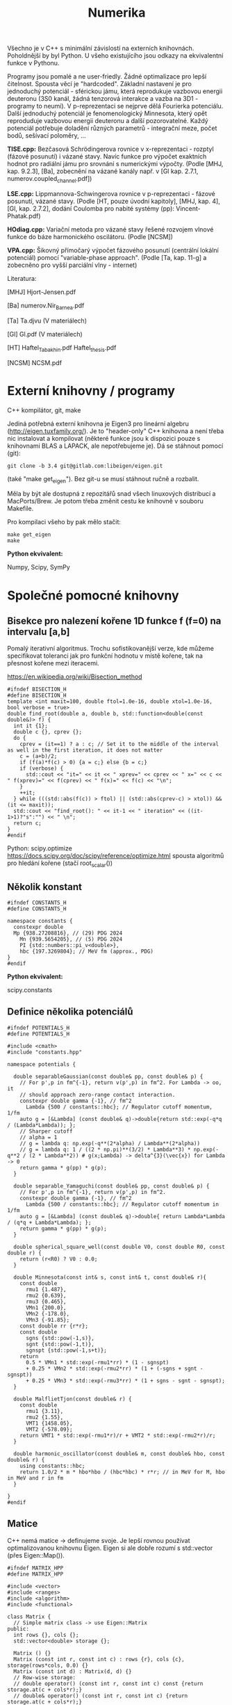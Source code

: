 #+TITLE: Numerika

Všechno je v C++ s minimální závislostí na externích knihovnách.
Poholdnější by byl Python. U všeho existujícího jsou odkazy na
ekvivalentní funkce v Pythonu.

Programy jsou pomalé a ne user-friedly. Žádné optimalizace pro lepší
čitelnost. Spousta věcí je "hardcoded". Základní nastavení je pro
jednoduchý potenciál - sférickou jámu, která reprodukuje vazbovou
energii deuteronu (3S0 kanál, žádná tenzorová interakce a vazba na
3D1 - programy to neumí). V p-reprezentaci se nejprve dělá Fourierka
potenciálu. Další jednoduchý potenciál je fenomenologický Minnesota,
který opět reproduduje vazbovou energii deuteronu a další
pozorovatelné. Každý potenciál potřebuje doladění různých parametrů -
integrační meze, počet bodů, sešívací poloměry, ...

*TISE.cpp:* Bezčasová Schrödingerova rovnice v x-reprezentaci -
rozptyl (fázové posunutí) i vázané stavy. Navíc funkce pro výpočet
exaktních hodnot pro radiální jámu pro srovnání s numerickými výpočty.
(Podle [MHJ, kap. 9.2.3], [Ba], zobecnění na vázané kanály např. v
[Gl kap. 2.7.1, numerov.coupled_channel.pdf])

*LSE.cpp:* Lippmannova-Schwingerova rovnice v p-reprezentaci - fázové
posunutí, vázané stavy. (Podle [HT, pouze úvodní kapitoly], [MHJ, kap.
4], [Gl, kap. 2.7.2], dodání Coulomba pro nabité systémy (pp):
Vincent-Phatak.pdf)

*HOdiag.cpp:* Variační metoda pro vázané stavy řešené rozvojem vlnové
funkce do báze harmonického oscilátoru. (Podle [NCSM])

*VPA.cpp:* Šikovný přímočarý výpočet fázového posunutí (centrální
lokální potenciál) pomocí "variable-phase approach". (Podle [Ta, kap.
11-g] a zobecněno pro vyšší parciální vlny - internet)


Literatura:

[MHJ] Hjort-Jensen.pdf

[Ba] numerov.Nir_Barnea.pdf

[Ta] Ta.djvu (V materiálech)

[Gl] Gl.pdf (V materiálech)

[HT] Haftel_Tabakhin.pdf Haftel_thesis.pdf

[NCSM] NCSM.pdf

* Externí knihovny / programy

C++ kompilátor, git, make

Jediná potřebná externí knihovna je Eigen3 pro lineární algebru
(http://eigen.tuxfamily.org/). Je to "header-only" C++ knihovna a není
třeba nic instalovat a kompilovat (některé funkce jsou k dispozici pouze
s knihovnami BLAS a LAPACK, ale nepotřebujeme je). Dá se stáhnout
pomocí (git):

#+begin_src shell
git clone -b 3.4 git@gitlab.com:libeigen/eigen.git
#+end_src

(také "make get_eigen"). Bez git-u se musí stáhnout ručně a rozbalit.

Měla by být ale dostupná z repozitářů snad všech linuxových distribucí a MacPorts/Brew. Je potom třeba změnit cestu ke knihovně v souboru Makefile.

Pro kompilaci všeho by pak mělo stačit:

#+begin_src shell
make get_eigen
make
#+end_src

*Python ekvivalent:*

Numpy, Scipy, SymPy


* Společné pomocné knihovny
** Bisekce pro nalezení kořene 1D funkce f (f=0) na intervalu [a,b]

Pomalý iterativní algoritmus. Trochu sofistikovanější verze, kde
můžeme specifikovat toleranci jak pro funkční hodnotu v místě kořene,
tak na přesnost kořene mezi iteracemi.

https://en.wikipedia.org/wiki/Bisection_method

#+begin_src C++ :tangle "Programy/bisection.hpp" :main no
#ifndef BISECTION_H
#define BISECTION_H
template <int maxit=100, double ftol=1.0e-16, double xtol=1.0e-16, bool verbose = true>
double find_root(double a, double b, std::function<double(const double&)> f) {
  int it {1};
  double c {}, cprev {};
  do {
    cprev = (it==1) ? a : c; // Set it to the middle of the interval as well in the first iteration, it does not matter
    c = (a+b)/2;
    if (f(a)*f(c) > 0) {a = c;} else {b = c;}
    if (verbose) {
      std::cout << "it=" << it << " xprev=" << cprev << " x=" << c << " f(xprev)=" << f(cprev) << " f(x)=" << f(c) << "\n";
    }
    ++it;
  } while (((std::abs(f(c)) > ftol) || (std::abs(cprev-c) > xtol)) && (it <= maxit));
  std::cout << "find_root(): " << it-1 << " iteration" << ((it-1>1)?"s":"") << " \n";
  return c;
}
#endif
#+end_src

Python:
scipy.optimize https://docs.scipy.org/doc/scipy/reference/optimize.html spousta algoritmů pro hledání kořene (stačí root_scalar())

** Několik konstant

#+begin_src C++ :tangle "Programy/constants.hpp" :main no
#ifndef CONSTANTS_H
#define CONSTANTS_H

namespace constants {
  constexpr double
  Mp {938.27208816}, // (29) PDG 2024
    Mn {939.5654205}, // (5) PDG 2024
    PI {std::numbers::pi_v<double>},
    hbc {197.3269804}; // MeV fm (approx., PDG)
}
#endif
#+end_src

*Python ekvivalent:*

scipy.constants

** Definice několika potenciálů

#+begin_src C++ :tangle "Programy/potentials.hpp" :main no
#ifndef POTENTIALS_H
#define POTENTIALS_H

#include <cmath>
#include "constants.hpp"

namespace potentials {

  double separableGaussian(const double& pp, const double& p) {
    // For p',p in fm^{-1}, return v(p',p) in fm^2. For Lambda -> oo, it
    // should approach zero-range contact interaction.
    constexpr double gamma {-1}, // fm^2
      Lambda {500 / constants::hbc}; // Regulator cutoff momentum, 1/fm
    auto g = [&Lambda] (const double& q)->double{return std::exp(-q*q / (Lambda*Lambda)); };
    // Sharper cutoff
    // alpha = 1
    // g = lambda q: np.exp(-q**(2*alpha) / Lambda**(2*alpha))
    // g = lambda q: 1 / ((2 * np.pi)**(3/2) * Lambda**3) * np.exp(-q**2 / (2 * Lambda**2)) # g(x;Lambda) -> delta^{3}(\vec{x}) for Lambda -> 0
    return gamma * g(pp) * g(p);
  }
  
  double separable_Yamaguchi(const double& pp, const double& p) {
    // For p',p in fm^{-1}, return v(p',p) in fm^2.
    constexpr double gamma {-1}, // fm^2
      Lambda {500 / constants::hbc}; // Regulator cutoff momentum in 1/fm
    auto g = [&Lambda] (const double& q)->double{ return Lambda*Lambda / (q*q + Lambda*Lambda); };
    return gamma * g(pp) * g(p);
  }

  double spherical_square_well(const double V0, const double R0, const double r) {
    return (r<R0) ? V0 : 0.0;
  }

  double Minnesota(const int& s, const int& t, const double& r){
    const double
      rmu1 {1.487},
      rmu2 {0.639},
      rmu3 {0.465},
      VMn1 {200.0},
      VMn2 {-178.0},
      VMn3 {-91.85};
    const double rr {r*r};
    const double
      sgns {std::pow(-1,s)},
      sgnt {std::pow(-1,t)},
      sgnspt {std::pow(-1,s+t)};
    return
      0.5 * VMn1 * std::exp(-rmu1*rr) * (1 - sgnspt)
      + 0.25 * VMn2 * std::exp(-rmu2*rr) * (1 + (-sgns + sgnt - sgnspt))
      + 0.25 * VMn3 * std::exp(-rmu3*rr) * (1 + sgns - sgnt - sgnspt);
  }
  
  double MalflietTjon(const double& r) {
    const double
      rmu1 {3.11},
      rmu2 {1.55},
      VMT1 {1458.05},
      VMT2 {-578.09};
    return VMT1 * std::exp(-rmu1*r)/r + VMT2 * std::exp(-rmu2*r)/r;
  }

  double harmonic_oscillator(const double& m, const double& hbo, const double& r) {
    using constants::hbc;
    return 1.0/2 * m * hbo*hbo / (hbc*hbc) * r*r; // in MeV for M, hbo in MeV and r in fm
  }

}
#endif
#+end_src

** Matice

C++ nemá matice -> definujeme svoje. Je lepší rovnou používat
optimalizovanou knihovnu Eigen. Eigen si ale dobře rozumí s
std::vector (přes Eigen::Map()).

#+begin_src C++ :tangle "Programy/matrix.hpp" :main no
#ifndef MATRIX_HPP
#define MATRIX_HPP

#include <vector>
#include <ranges>
#include <algorithm>
#include <functional>

class Matrix {
  // Simple matrix class -> use Eigen::Matrix
public:
  int rows {}, cols {};
  std::vector<double> storage {};

  Matrix () {}
  Matrix (const int r, const int c) : rows {r}, cols {c}, storage(rows*cols, 0.0) {}
  Matrix (const int d) : Matrix(d, d) {}
  // Row-wise storage:
  // double operator() (const int r, const int c) const {return storage.at(c + cols*r);}
  // double& operator() (const int r, const int c) {return storage.at(c + cols*r);}
  // Column-wise storage:
  double operator[] (const int r, const int c) const {return storage.at(r + rows*c);}
  double& operator[] (const int r, const int c) {return storage.at(r + rows*c);}
  double operator() (const int r, const int c) const {return storage.at(r + rows*c);}
  double& operator() (const int r, const int c) {return storage.at(r + rows*c);}
  // private:
};

Matrix discretize(const std::function<double(double,double)> f, const std::vector<double> grid) {
  Matrix df(grid.size());
  // Needs c++23
  for (const auto [ipa,pa] : std::views::enumerate(grid)) {
    for (const auto [ipb,pb] : std::views::enumerate(grid)) {
      df(ipa,ipb) = f(pa,pb);
    }
  }
  // for (std::vector<double>::size_type ipp {0}; ipp<grid.size(); ++ipp) {
  //   for (std::vector<double>::size_type ip {0}; ip<grid.size(); ++ip) {
  //     df(ipp,ip) = f(grid[ipp],grid[ip]);
  //   }
  // }
  return df;
}
#endif // MATRIX_HPP
#+end_src

*Python ekvivalent:*

numpy, scipy.linalg

** Gaussova-Legendreova mřížka (body a váhy) pro numerickou integraci

#+begin_src C++ :tangle "Programy/Gauss_Legendre.hpp" :main no
#ifndef GAULEG_H
#define GAULEG_H
//#include <numbers>
//#include <cmath>
#include <vector>

class Gauss_Legendre_mesh {
  /* Adapted FORTRAN subroutine I got from Petr Navrátil
     Gauss_Legendre_mesh(N,-1,1) gives the same as numpy.polynomial.legendre.leggauss(N) */
  public:
  std::vector<double> x, w; // points and weights
  Gauss_Legendre_mesh (const int N, const double x1, const double x2);
  };
#endif
#+end_src

#+begin_src C++ :tangle "Programy/Gauss_Legendre.cpp" :main no
#include <numbers>
#include <cmath>
#include <vector>
#include "Gauss_Legendre.hpp"

Gauss_Legendre_mesh::Gauss_Legendre_mesh (const int N, const double x1, const double x2)
  : x(N,0), w(N,0)
{
  double z1, pp, p3, p2, p1;

  const int m{(N + 1) / 2};
  const double
    xm{0.5 * (x2 + x1)},
    xl{0.5 * (x2 - x1)},
    pi{std::numbers::pi_v<double>}, // Requires -std=c++20
    tol{3.0e-14};
  
  for (int i {1}; i<=m; ++i) {
    double z = std::cos(pi * (i - 0.25) / (N + 0.5));
    do {
      p1 = 1.0;
      p2 = 0.0;
      for (int j{1}; j<=N; ++j) {
	p3 = p2;
	p2 = p1;
	p1 = ((2 * j - 1) * z * p2 - (j - 1) * p3) / j;
      }
      pp = N * (z * p1 - p2) / (z * z - 1.0);
      z1 = z;
      z = z1 - p1 / pp;
    } while (std::abs(z1 - z) > tol);
    // Scaling from [-1,1] to [x1,x2]
    x.at(i-1) = xm - xl * z;
    x.at(N+1-(i+1)) = xm + xl * z;
    w.at(i-1) = 2.0 * xl / ((1.0 - z * z) * pp * pp);
    w.at(N+1-(i+1)) = w.at(i-1);
    // TODO
    // Scaling to infinite interval
    // Adapt x,w -> t,u for finite:
    // t = 0.5 * (x + 1) * (b - a) + a
    // u = w * 0.5 * (b - a)
    // [-1,1] -> [0,1] -> (-oo,oo)
    // scale = 100 (?)
    // pi_over_4 = np.pi / 4
    // t = scale * np.tan(pi_over_4 * (x + 1))
    // u = scale * pi_over_4 / np.cos(pi_over_4 * (x + 1))**2 * w
  }
};
#+end_src

*Python ekvivalent:*

numpy.polynomial.legendre.leggauss() a pak je potřeba přeškálovat:

#+begin_src python
import numpy as np

def Gauss_Legendre_finite_grid(N, a, b):
    x, w = np.polynomial.legendre.leggauss(N)
    # Transform x from [-1, 1] to [a, b]
    t = 0.5 * (x + 1) * (b - a) + a
    u = w * 0.5 * (b - a)
    return t, u

def Gauss_Legendre_infinite_grid(N, scale=100):
    x, w = np.polynomial.legendre.leggauss(N)
    # Transform x from [-1, 1] to [0, +oo]
    pi_over_4 = np.pi / 4
    t = scale * np.tan(pi_over_4 * (x + 1))
    u = scale * pi_over_4 / np.cos(pi_over_4 * (x + 1))**2 * w
    return t, u
#+end_src


* Radiální bezčasová Schrödingerova rovnice v x-reprezentaci

Integrace pomocí Numerovovy metody.

** Numerovova metoda pro ODE 2. řádu

#+begin_src C++ :main no :tangle "Programy/numerov.hpp"
#ifndef NUMEROV_H
#define NUMEROV_H

#include <iostream>
#include <functional>
#include <vector>
#include <ranges>
#include <algorithm>
#include <format>
#include <cmath>

class Numerov_solver {
  /*
    Solve y''(x) + k^2(x) = F(x) on [a,b] with y(a) = alpha, y(b) = beta
  ,*/
  // private:
public:
  double a, b; // interval [a,b]
  int N; // number of intervals = numper of points - 1
  double h; // step size (b-a)/N
  std::vector<double> grid, dkk, dF; // coordinate grid and discretized k^2(), F()
  
  std::vector<double> make_grid(const double a, const double b, const int N) {
    if (a>=b) {std::cout<<"Numerov_solver: a>=b, abort()\n"; abort();}
    std::vector<double> grid{};
    for (int i=0; i<N+1; ++i) {
      grid.push_back(a+i*(b-a)/N);
    }
    return grid;
  }
  
  std::vector<double> discretize(std::function<double(double)> fun) {
    std::vector<double> dfun;
    for (const auto& x : grid) {
      dfun.push_back(fun(x));
    }
    return dfun;
  }
  
  inline double step(const double yi, const double yim1,
		     const double kkim1, const double kki, const double kkip1,
		     const double Fim1, const double Fi, const double Fip1) {
    double yip1{
      1.0/(1.0 + h*h/12.0 * kkip1)*(2 * yi * (1 - 5 * h*h/12 * kki)
				    - yim1 * (1 + h*h/12 * kkim1)
				    + h*h/12 * (Fip1 + 10*Fi + Fim1))
    };
    return yip1;
  }
  
  // public:
  Numerov_solver() : a {}, b {}, N {}, h {}, grid {}, dkk {}, dF {} {}
  
  Numerov_solver(const double a, const double b, const int N, const std::function<double(double)> kk, const std::function<double(double)> F)
    : a{a}, b{b},
      N {N},
      h {(b-a)/N},
      grid {make_grid(a,b,N)},
      dkk {discretize(kk)},
      dF {discretize(F)}
  {
  }

  std::vector<double> integrate_outwards(const double alpha, const double delta) {
    std::vector<double> y(grid.size(), 0.0);
    y.at(0) = alpha; // y(a) = alpha
    y.at(1) = delta; // arbitrary (?) delta \approx f'(a) <= find it by shooting at y(b)=beta
    for (int i {1}; i<N; ++i) {
      y.at(i+1) = step(y[i], y[i-1], dkk[i-1], dkk[i], dkk[i+1], dF[i-1], dF[i], dF[i+1]);
    }
    return y;
  }

  std::vector<double> integrate_inwards(const double beta, const double delta) {
    std::vector<double> y(grid.size(), 0.0);
    y.at(N) = beta; // y(b)=beta
    y.at(N-1) = delta; // arbitrary (?) delta \approx f'(a) <= find it by shooting at y(a)=alpha
    for (int i {N-1}; i>0; --i) {
      y.at(i-1) = step(y.at(i), y.at(i+1), dkk.at(i+1), dkk.at(i), dkk.at(i-1), dF.at(i+1), dF.at(i), dF.at(i-1));
    }
    return y;
  }
  
  void print_grid() {
    std::cout << "i " << "x(i)" <<"\n";
    for (const auto& [i,e] : std::views::enumerate(grid))
      std::cout << i << " " << e << "\n";
    std::cout << "h " << h << "\n";
  }

  void print_sol(std::vector<double> y) {
    std::cout<< "i " << "y(i)" <<"\n";
    for (const auto& [i,e] : std::views::enumerate(y))
      std::cout << std::format("{} {}\n", grid[i], e);
  }

  int grid_index_closest_to(const double& val) {
    auto absSubtValCompare = [&val] (const auto& a, const auto& b) {return std::abs(a-val) < std::abs(b-val);};
    auto iterator = std::ranges::min_element(grid, absSubtValCompare);
    auto position = std::ranges::distance(grid.begin(), iterator);
    return position;
  }
};
#endif
#+end_src

*Python ekvivalent:*

Pokud vím, tak standardní knihovna pro Numerova není. Diferenciální
rovnice 2. řádu se ale dá jednoduše převést na soustavu 2 rovnic 1.
řádu a pak použít např. scipy.integrate.ode
(https://docs.scipy.org/doc/scipy/reference/generated/scipy.integrate.ode.html)

** Hlavní program - vázané stavy i rozptyl

#+name: TISE
#+begin_src C++ :tangle "Programy/TISE.cpp"
#include "numerov.hpp"
#include "bisection.hpp"
#include "constants.hpp"
#include "potentials.hpp"

void bound_state () {
  /*
    Bound state case, E < 0
  ,*/
  using potentials::spherical_square_well;
  using constants::hbc;
  auto V = [](const double r){return spherical_square_well(-38.5, 1.93, r);};
  // auto V = [](const double r){return potentials::Minnesota(1,0,r);}; // Minnesota potential in the S=1, T=0 deuteron channel

  std::vector<double> rgrid, u; // To store the stitched wave function

  auto solve_by_matching = [&V, &rgrid, &u] (const int& NOutw,
					  const int& NInw,
					  const double& rCore,
					  const double& rInf,
					  const double& rMatch,
					  const double& Emin,
					  const double& Emax) {

    auto matching = [&V, &NOutw, &NInw, &rCore, &rInf, &rMatch, &rgrid, &u] (const double& E) {
      constexpr double M {constants::Mp * constants::Mn / (constants::Mp + constants::Mn)}; // = M*c^2, (reduced) mass in MeV/cc
      const int l {0}; // S-wave partial wave
// k^2(x)

      // Define k^2(x)
      auto kk = [&M, &E, &V, &l] (const double& r) -> double {
	using constants::hbc;
	return - l*(l+1)/(r*r) - 2*M*V(r)/(hbc*hbc) + 2*M*E/(hbc*hbc);
      }; // 1/fm^2

      // Define r.h.s. - F(x)
      auto zero = [](const double r){return 0.0;};

      // k - E, momentum-energy relation
      auto k = [&M] (const double E){return std::sqrt(2 * M * E / (hbc*hbc));}; // 1/fm

      // Integrate outwards from rCore to rMatch
      Numerov_solver nsOutw(rCore, rMatch, NOutw, kk, zero);
      auto uOutw = nsOutw.integrate_outwards(std::pow(nsOutw.grid[0], l+1), // It should not matter, u(0)=0, asymptotics is u = A*r^(l+1)
					     std::pow(nsOutw.grid[1], l+1)); // It should not matter
      // Integrate inwards from rInf to rMatch
      Numerov_solver nsInw(rMatch, rInf, NInw, kk, zero);
      auto uInw = nsInw.integrate_inwards(std::exp(-k(-E)*nsInw.grid.back()), // Asymptotics is u ~ A * e^{-k*r}, say A=1, E is negative
					  std::exp(-k(-E)*nsInw.grid.rbegin()[1]));

      // Require continuity of the log derivative at r = rMatch
      // u>(rMatch + h) - u<(rMatch - h) = 0
      double log_derivative_difference {uInw.at(1) - uOutw.rbegin()[1]};

      // Store the stitched solution
      // Careful here, the rMatch point is there twice (intentionally)
      rgrid.clear();
      u.clear();
      // Fill by outward solution
      for (const auto& val : uOutw) {u.push_back(val);}
      for (const auto& val : nsOutw.grid) {rgrid.push_back(val);}
      // Remove the r=rMatch (last) point
      u.pop_back();
      rgrid.pop_back();
      // Append inward solution
      for (const auto& val : uInw) {u.push_back(val);}
      for (const auto& val : nsInw.grid) {rgrid.push_back(val);}
      
      return log_derivative_difference;
    };
      
    double Eb = find_root<100, 1.0e-9, 1.0e-9, true>(Emin, Emax, matching);
    std::cout << "E=" << Eb << "\n";
  };

  int Noutw = 3000; // Number of points for the outward solution
  int Ninw = 1000;  // Number of points for the inward solution
  double rMatch = 40.0; // Matching radius
  double Emin = -4.0; // Lower bound for energy eigenvalue search
  double Emax = -1.0; // Upper bound for energy eigenvalue search
  double rCore = 1.0e-9; // Lower bound for radius. Avoid the centrifugal singularity for l>0
  double rInf = 50.0; // Upper bound for radius.
  solve_by_matching(Noutw, Ninw, rCore, rInf, rMatch, Emin, Emax);

  // Print the solution
  std::cout << "Wave function (r, u(r)):\n";
  for (const auto& [i,uval] : std::views::enumerate(u)) {
    std::cout << rgrid[i] << " " << uval << "\n";
  }
  std::cout << std::endl;
}

void analytic_radial_square_well_bound_state () {
  /*
    Semi-analytical bound-state solution for radial square well
  ,*/
  double M {constants::Mp * constants::Mn / (constants::Mp + constants::Mn)};
  double V0 {38.5}, // MeV
    a {1.93}; // fm
  auto f = [&M, &V0, &a] (const double& E) {
    using constants::hbc;
    double k {std::sqrt(2*M * (V0 - std::abs(E)) )/ hbc}; // 1/fm
    double kappa {std::sqrt((2*M*V0)/(hbc*hbc) - k*k)}; // 1/fm
    return kappa + k * 1/std::tan(k*a);
  };
  double Eanalytical = find_root<100,1.0e-9,1.0e-9,true>(-10.0, -0.1, f);
  std::cout << "analytic_radial_square_well_bound_state():\n"
  std::cout << "E analytical = " << Eanalytical << "\n\n";
}

double tan_phase_shift(const double E, double rCore, double rInf, int N, int l, double approx_r1, double approx_r2) {
  /*
    Scattering case, E > 0
  ,*/
  if (E<0) {std::cout << "E<0, abort()\n"; abort();}

  const double M {constants::Mp * constants::Mn / (constants::Mp + constants::Mn)};
  using potentials::spherical_square_well;
  using constants::hbc;
  auto V = [](const double r){return spherical_square_well(-38.5, 1.93, r);}; // pheno np 3S1
  // auto V = [](const double r){return spherical_square_well(-14.3, 2.50, r);}; // pheno np 1S0
  // auto V = [](const double r){return potentials::Minnesota(1,0, r);}; // Minnesota potential in the S=1, T=0 deuteron channel

  auto kk = [&M, &E, &V, &l] (const double& r) -> double {
    return - l*(l+1)/(r*r) - 2*M*V(r)/(hbc*hbc) + 2*M*E/(hbc*hbc);
  }; // 1/fm^2
  auto k = [&M] (const double E){return std::sqrt(2 * M * E / (hbc*hbc));}; // 1/fm
  auto zero = [](const double& x){return 0.0;};

  Numerov_solver ns(rCore, rInf, N, kk, zero);
  // Log-derivative of the asymptotic, r->oo, solution
  // auto uInf = [](const double k, const double r, const double delta) {
  //   return std::cos(delta) * k*r * std::sph_bessel(k*r) - std::sin(delta) * k*r * std::sph_neumann(k*r);
  // }
  auto u = ns.integrate_outwards(std::pow(ns.grid[0], l+1), std::pow(ns.grid[1], l+1));

  // Find grid values and indices closest to requested r1, r2
  int i1 {ns.grid_index_closest_to(approx_r1)},
    i2 {ns.grid_index_closest_to(approx_r2)};
  double r1 {ns.grid.at(i1)}, r2 {ns.grid.at(i2)};
  // std::cout << "Matching at r1, r2 = " << r1 << ", " << r2 << "\n";

  double beta {r1*u[i2] / (r2*u[i1])};
  double tandelta {
    (beta * std::sph_bessel(l, k(E)*r1) - std::sph_bessel(l, k(E)*r2))
    / (beta * std::sph_neumann(l, k(E)*r1) - std::sph_neumann(l, k(E)*r2))
  };
  return tandelta; // Return tan(phase shift)
}

double analytic_radial_square_well_scatterring(const double E) {
  /*
    Analytical scattering (phase shift) solution for radial square well
   ,*/
  const double M {constants::Mp * constants::Mn / (constants::Mp + constants::Mn)};
  const double V0 {38.5}, a {1.93}; // Pheno np 3S1
  // const double V0 {14.3}, a {2.50}; // Pheno np 3S1
  using constants::hbc;
  double k {
    std::sqrt(2 * M * E / (hbc*hbc))
  };
  double alpha {
    std::sqrt(2 * M * (E+V0) / (hbc*hbc))
  };
  using std::sph_bessel;
  using std::sph_neumann;
  const int l {0};
  double tandelta {
    (k*sph_bessel(l+1,k*a)*sph_bessel(l,alpha*a) - alpha*sph_bessel(l,k*a)*sph_bessel(l+1,alpha*a))
    / (k*sph_neumann(l+1,k*a)*sph_bessel(l,alpha*a) - alpha*sph_neumann(l,k*a)*sph_bessel(l+1,alpha*a))
  };
  return tandelta;
}
  

int main () {

  analytic_radial_square_well_bound_state();
  bound_state();

  for (double E {0.1}; E<10.0; E+=+0.2){
    double tandelta = tan_phase_shift(E,      // C-o-m energy in MeV
				      1.0e-9, // rCore in fm
				      200.0,  // rInf in fm
				      10'000,   // N, number of intervals
				      0,      // l,  S-wave
				      180,    // approximate r1 radius
				      190     // approximate r2 radius
				      );
    double analytic_tandelta = analytic_radial_square_well_scatterring(E);
    // std::cout << E << " " << std::atan(tandelta) << "\n";
    std::cout << E << " " << std::atan(tandelta) << " " << std::atan(analytic_tandelta) << " diff=" << std::atan(tandelta)-std::atan(analytic_tandelta) << "\n";
    // std::cout << E << " " << std::atan(tandelta) << "\n";
  }

  return 0;
}
#+end_src


* Lippmannova-Schwingerova rovnice v p-reprezentaci pro parciální vlny

Naprogramovaný je benchmark pro stejné potenciály jako pro
Schrödingerovu rovnici -> pomalá Fourierova transformace.

** Řešení LS rovnice (podle [Haftel, Tabakhin])

Pozor na konvence! Oproti přednášce H.-T. používá:

M = 2 * redukovaná hmota (bereme redukovanou hmotu neutron-proton)
T- a V-matice jsou přeškálované faktorem M = naše 2*m, kde m je reukovaná hmota

#+begin_src C++ :tangle "Programy/LSE.cpp"
#include <cmath>
#include <vector>
#include <ranges>
#include <algorithm>
#include <functional>
// #include <numeric> // provides std::reduce()
#include <iostream>

#include "Gauss_Legendre.hpp"
#include "constants.hpp"
#include "potentials.hpp"
#include "HO.hpp"
#include "bisection.hpp"
#include "matrix.hpp"

#include <Eigen/Dense>

int delta(int i, int j) {return (i==j)? 1 : 0;}

void findSingleChannelBoundState () {
  // Momentum grid
  constexpr double
    kCore {6.0}, // 1/fm
    kInf {1.0e-9}; // 1/fm
  constexpr int N {2*200};
  // Use finite grid
  Gauss_Legendre_mesh mesh(N, kInf, kCore);
  std::vector<double> k(mesh.x);
  std::vector<double> omega(mesh.w);

  // Test with Fourier-transformed Minnesota or square well
  using constants::Mp, constants::Mn, constants::hbc;
  double M {2 * Mp * Mn / (Mp + Mn)}; // = 2 * reduced mass! (To be consistent with Haftel-Tabakhin)

  auto Vr = [](const double r){return potentials::spherical_square_well(-38.5, 1.93, r);}; // pheno np 3S1
  // auto Vr = [](const double r){return potentials::spherical_square_well(-14.3, 2.50, r);}; // pheno np 1S0
  // auto Vr = [](const double& r)->double{return potentials::Minnesota(1,0,r);};

  // Fourier transform Vr (this is very slow!)
  constexpr double
    rCore {1.0e-9}, // fm
    rInf {22.0}; // fm
  constexpr int rN {4*200};
  Gauss_Legendre_mesh rmesh(rN, rCore, rInf);
  auto Vk = [&Vr, &rmesh, &M](const double& ka, const double& kb)->double{
    constexpr int l {0}; // s-wave only
    double I {0.0};
    for (auto [r,w] : std::views::zip( rmesh.x, rmesh.w)) {
      I += w * r*r
	,* std::sph_bessel(l,ka*r)
	,* Vr(r) / constants::hbc // Vr in MeV -> 1/fm
	,* std::sph_bessel(l,kb*r) // MeV fm
	,* M * constants::hbc / (constants::hbc*constants::hbc); // Because of the H.-T. potential partial waves definition
    }
    return I;
  };

  std::cout << "Doing ourier transform of V ...\n";
  Matrix V = discretize(Vk,k);
  
  auto FD = [&V, &k, &omega] (const double& kD) -> Matrix {
    Matrix X(N);
    for (int i {0}; i<N; ++i) {
      for (int j {0}; j<N; ++j) {
	X(i,j) = delta(i,j) + 2/constants::PI * k[j]*k[j] * omega[j] / (k[j]*k[j] + kD*kD) * V(i,j);
      }
    }
    return X;
  };

  auto detFD = [&FD] (const double& kD)->double{
    // Returns det FD(kD)
    return Eigen::Map<Eigen::MatrixXd>( FD(kD).storage.data(), N, N).determinant();
  };

  auto kFromE = [&M](const double& E)->double{
    // Converts energy to momentum
    return std::sqrt(-E*M/(constants::hbc*constants::hbc));
  };

  {
    // Search for bound states by det FD = 0
    double Emin {-3.0}, Emax {-1.0};
    double kD = find_root<>(kFromE(Emin), kFromE(Emax), detFD);
    auto EFromk = [&M](const double& k)->double{
      return -k*k * (constants::hbc*constants::hbc) / M;
    };
    std::cout << "Bound-state E=" << EFromk(kD) << " MeV\n";
  }
}

double computeRMatrix(const double& k0) {
  using constants::PI;
  constexpr double
    kCore {6.0}, // 1/fm
    kInf {0.0}; // 1/fm
  constexpr int N {150}; // Number of grid points for momentum discretization / integration
  // Integration grid points and weights
  // TODO Switch to (0,oo) interval by some transformation
  Gauss_Legendre_mesh mesh(N, kInf, kCore);
  auto k = Eigen::Map<Eigen::Array<double,N,1>>(mesh.x.data());
  auto omega = Eigen::Map<Eigen::Array<double,N,1>>(mesh.w.data());
  // Append k0 as (N+1)st point
  Eigen::ArrayXd kp(N+1,1), omegap(N+1,1);
  kp << k, k0;
  omegap(Eigen::seq(0,N-1)) = 2/PI * k*k * omega / (k*k - k0*k0);
  omegap(N) = -2/PI * k0*k0 * (omega / (k*k - k0*k0)).sum();
  // Potential
  Eigen::MatrixXd V(N+1,N+1);

  // for (int i : std::views::iota(0,N+1)) {
  //   for (int j : std::views::iota(0,N+1)) {
  //     V(i,j) = potentials::separableGaussian(kp(i),kp(j));
  //   }
  // }
  
  {
    // Test with Fourier-transformed Minnesota
    using constants::Mp, constants::Mn, constants::hbc;
    double M {2*Mp*Mn/(Mp+Mn)}; // = 2 * reduced mass
    auto Vr = [](const double& r)->double{return potentials::Minnesota(1,0,r);};
    // Fourier transform Vr
    // This is very slow
    const double
      rCore {1.0e-9}, // fm
      rInf {22.0}; // fm
    const int rN {150};
    Gauss_Legendre_mesh rmesh(rN, rCore, rInf);
    auto Vk = [&Vr, &rmesh, &M](const double& ka, const double& kb)->double{
      const int l {0}; // s-wave only
      double I {0.0};
      for (auto [r,w] : std::views::zip( rmesh.x, rmesh.w)) {
	I += w * r*r
	  ,* std::sph_bessel(l,ka*r)
	  ,* Vr(r) / constants::hbc // Vr in MeV -> 1/fm
	  ,* std::sph_bessel(l,kb*r) // MeV fm
	  ,* M * constants::hbc / (constants::hbc*constants::hbc); // Because of the H.-T. potential partial waves definition
      }
      return I;
    };
    // Matrix Vktmp = discretize(Vk,kp.data())
    // V = Eigen::Map<Eigen::MatrixXd>(Vtmp);
    // or:
    std::cout << "Doing ourier transform of V ...\n";
    for (int i : std::views::iota(0,N+1)) {
      for (int j : std::views::iota(0,N+1)) {
	V(i,j) = Vk(kp(i),kp(j));
      }
    }
  }

  // Construct the F matrix
  Eigen::MatrixXd F(N+1,N+1);
  for (int i : std::views::iota(0,N+1)) {
    for (int j : std::views::iota(0,N+1)) {
      F(i,j) = delta(i,j) + omegap(j) * V(i,j);
    }
  }
  // Invert the F matrix
  Eigen::MatrixXd Finv = F.inverse();
  // Test the inversion, F * F^{-1} = 1
  // std::cout << "Tr abs F * Finv = " << (F * Finv).array().abs().matrix().trace() << " (should be " << N+1 << ")\n";
  std::cout << "Tr (F * Finv) = " << (F * Finv).trace() << " (should be " << N+1 << ")\n";
  // R-matrix R(k_i, k0)
  Eigen::ArrayXd R = Finv * V.col(N);

  // On-shell R-matrix element R(k0,k0) is the last element of R
  return R(R.size()-1);
}

int main () {

  // Find bound states
  findSingleChannelBoundState();

  // Compute phase shifts
  {
    constexpr double E {0.1}; // C-o-m energy in MeV
    using constants::Mp;
    using constants::Mn;
    using constants::hbc;
    constexpr double m {Mn*Mp/(Mn+Mp)}; // Reduced mass in MeV
    constexpr double k0 {std::sqrt(2*m*E)/hbc}; // in 1/fm
      double R_k0 = computeRMatrix(k0);
      double tan_delta_k0 = - k0 * R_k0;
      std::cout << "tan delta(k)=" << tan_delta_k0 << " for E=" << E << " MeV (k=" << k0 << " 1/fm)\n";
  }
  return 0;
}
#+end_src

*Python ekvivalent:*

Besselky - "from scipy.special import spherical_jn, spherical_yn"
Iverze matice - "Finv = numpy.linalg.inv(F)"
Determinant - numpyp.linalg.det(FD)


* "Variable-phase approach" (metoda variabilní fáze?)

Velmi užitečná metoda - dostaneme rovnou fázová posunutí řešením
ODE 1. řádu. Viz např. [Taylor, 11-g]. Existují rošíření pro nelokální
potenciály, vázané kanály, ...

Řešení pomocí jednoduché 4-bodové Rungeho-Kuttovy metody:

#+name: RK.hpp
#+begin_src C++ :tangle "Programy/RK.hpp" :main no
#ifndef RK_HPP
#define RK_HPP

#include <iostream>
#include <functional>
#include <cmath>
#include <ranges>
#include <vector>

class RK_solver {
  /*
    Solve dy/dx = f(x,y) on [a,b] divided into N intervals (N+1 grid points) given y(a)
  ,*/
private:
  double a {}, b {}, h {};
  int N {};
  std::function<double(double,double)> f; //
  
  double RK4_step (const double& xn, const double& yn) {
    double K1 {h * f( xn, yn)};
    double K2 {h * f( xn + h/2, yn + K1/2)};
    double K3 {h * f( xn + h/2, yn + K2/2)};
    double K4 {h * f( xn + h, yn + K3)};
    double ynp1 = yn + K1/6 + K2/3 + K3/3 + K4/6; // +O(h^5)
    return ynp1;
  }
  
public:
  std::vector<double> x {}, y {};
  RK_solver (const double a, const double b, const int N, std::function<double(double,double)> f, const double y0)
    : a(a), b(b), h ((b-a)/N), f (f)
  {
    if (a>b || a==b) {
      std::cout << "a, b = " << a << ", " << b << ", abort()\n";
      abort();}
    std::cout << "RK4: local error O(" << std::pow(h,5) << "), cummulative error O(" << std::pow(h,4) << ")\n";
    y.push_back(y0);
    for (int i=0; i<=N; ++i) {
      x.push_back(a + i * h);
      if (i>0) {
	y.push_back( RK4_step( x[i-1], y[i-1]));
      }
    }
  }
};
#endif // RK_HPP
#+end_src

#+name: VPA.cpp
#+begin_src C++ :tangle "Programy/VPA.cpp"
#include <iostream>
#include <cmath>
#include <ranges>
#include <vector>

#include "constants.hpp"
#include "potentials.hpp"
#include "RK.hpp"

double phase_shift_vpa (const double& E, const bool& verbose) {
  /*
    Solve
    
    d/dr \delta_l(k,r) = - V(r) / (k * \hbar^2 / (2 \mu)) * [\cos(\delta_l) \hat{j}_l(kr) - \sin(\delta_l) \hat{n}_l(kr)]^2
    Taken from https://arxiv.org/pdf/2403.19173, quite a random reference

    Takes energy E>0 in MeV,
    verbose = true turns on more printing
  ,*/

  if (E<0) {
    std::cout << "E=" << E << ", E<0 does not make sense here, abort()";
    abort();
  }

  // Define potential
  auto V = [](const double& r){return potentials::spherical_square_well(-38.5, 1.93, r);}; // Pheno np in 3S1 channel
  // auto V = [](const double r){return potentials::spherical_square_well(-14.3, 2.50, r);}; // Pheno np in 1S0 channel
  // auto V = [](const double r) {return potentials::Minnesota(1,0,r);}; // 2H deuteron 3S1

  // Define r.h.s.
  using constants::Mp;
  using constants::Mn;
  double mu {Mn*Mp/(Mn+Mp)}; // Reduced mass
  double k {std::sqrt(2*mu*E)/constants::hbc}; // momentum 1/fm
  int l {0}; // s-wave
  if (verbose) {
    std::cout << "E=" << E << " MeV\n"
	      << "k=" << k << " 1/fm\n"
	      << "mu=" << mu << " MeV\n"
	      << "l=" << l << "\n";
  }
  auto hatj = [](const int l, const double z){return z*std::sph_bessel(l,z);}; // \hat{j}(z)
  auto hatn = [](const int l, const double z){return z*std::sph_neumann(l,z);}; // \hat{n}(z)
  auto rhs = [&V, &mu, &k, &hatj, &hatn, &l] (const double r, const double delta) {
    return -V(r) / (k* constants::hbc*constants::hbc / (2*mu))
      ,* std::pow((std::cos(delta) * hatj(l,k*r)
		  - std::sin(delta) * hatn(l,k*r)), 2);
  };

  // Solve the equation
  constexpr double rCore {1.0e-16}, rMax {3.0};
  constexpr int N {1000};
  constexpr double delta0 {0.0};
  RK_solver rk(rCore, // a, min radius
	       rMax,  // b, max radius - Must be larger than the range of the interaction
	       N,     // N, number of intervals
	       rhs,   // r.h.s
	       delta0 // initial value, delta_l(k,r) = 0 for r = 0 and all l,k
	       );
  /*
    We should look at large radius, where the potential vanishes, to
    extract delta_l(k) from delta_l(r,k). The solution should converge
    as delta_l(r,k) -> delta_l(k) for r >> range of the interaction.
  ,*/

  if (verbose) {
    // Print convergence with r
    std::cout << "( r, delta_l(r,k)) for convergence analysis:\n";
    for (auto [r,d] : std::views::zip(rk.x,rk.y)) {
      std::cout << r << " " << d << "\n";
    }
    std::cout << std::endl;
  }
  
  // Return phase shift at the largest radius
  return rk.y.back();
}

int main () {
  constexpr double E {0.1}; // MeV
  constexpr bool verbose {true};
  double delta = phase_shift_vpa(E,verbose);
  std::cout << "Phase shift tan(delta_l(k))=" << std::tan(delta) << " for E=" << E << " MeV" << std::endl;
  return 0;
}
#+end_src

*Python ekvivalent:*
Pro řešení ODE: už zmíněná knihovna scipy.integrate.ode


* Variční metoda, rozvoj vlnové funkce vázaného stavu v HO bázi + diagonalizace

~ vlastně 2-částicový No-core shell model v relativních souřadnicích,
který jsme nestihli ...

Díky dualitě Hamiltoniánu HO, který má naprosto stejnou strukturu v x-
a p-reprezentaci, můžeme přímočaře použít pro potenciály v x- a
p-reprezentaci. V programu je opět volba, že můžeme nejprve udělat
Fourierovu transformaci potenciálu z x- do p-reprezentace a musíme
dostat stejné spektrum. (volba -DMOMENTUMSPACE při kompilaci, viz
Makefile a zdrojový soubor) Tisknou se pouze 3 nejmenší vlastní
hodnoty matice Hamiltoniánu.

Pro fixní frekvenci HO báze spočte vlastní hodnoty energie v
závislosti na velikosti báze - ořezaná parametrem Ntotmax - max. počet
HO kvant. Pro zkonvergovaný výpočet (dostatečně velké Ntotmax) musíme
vidět nezávislost na frekvenci.


** Radiální vlnové funkce harmonického oscilátoru

#+begin_src C++ :tangle "Programy/HO.hpp" :main no
#ifndef HO_H
#define HO_H

#include <vector>

class radial_HO_wave_functions {

private:
  int nmax, lmax, maxgam;
  double fgamal(const int arg);
  double fdsq(const int n, const int l);
  
public:
  
  class u_type {
  private:
    int nmax, lmax;
    std::vector<double> storage;
  public:
    u_type ();
    u_type (const int nmax, const int lmax);
    double operator[] (const int n, const int l) const;
    double& operator[] (const int n, const int l);
    double operator() (const int n, const int l) const;
    double& operator() (const int n, const int l);
  } u;

  class ur_type {
  private:
    int nmax, lmax;
    std::vector<double> rgrid;
    std::vector<double> storage;
  public:
    ur_type ();
    ur_type (const int nmax, const int lmax, std::vector<double> rgrid);
    double operator[] (const int n, const int l, const int ir) const;
    double& operator[] (const int n, const int l, const int ir);
    double operator() (const int n, const int l, const int ir) const;
    double& operator() (const int n, const int l, const int ir);
  } ur;
  
  radial_HO_wave_functions (const int n_re, const int l_re, const double anu, const std::vector<double> rgrid);
  radial_HO_wave_functions (const int n_re, const int l_re, const double anu, const double r);
};
#endif // HO_H
#+end_src

#+begin_src C++ :tangle "Programy/HO.cpp" :main no
#include <numbers>
#include <cmath>
//#include <algorithm>
#include <vector>
#include <iostream>
#include <ranges>
#include "HO.hpp"

double radial_HO_wave_functions::fgamal(const int arg) {
  switch (arg) {
  case 2:
    return 0;
  case 1:
    return 0.5*std::log(std::numbers::pi_v<double>);
  default:
    return std::log(static_cast<double>(arg)/2 - 1) + fgamal(arg-2);
  }
}

double radial_HO_wave_functions::fdsq(const int n, const int l) {
  return std::sqrt(n*(l+n+0.5));
}

// void gamasub(const int nmax, const int lmax) {
//   for (int arg{1}; arg<=maxgam; arg++) {
//     gamal.at(arg) = fgamal(arg);
//   }
//   for (int l{0}; l<=lmax; ++l) {
//     for (int n{1}; n<=nmax; ++n) {
//    dsq[n,l] = fdsq(n,l);
//     };
//   };
// }
 
radial_HO_wave_functions::u_type::u_type () : nmax(-1), lmax(-1), storage{} {}

radial_HO_wave_functions::u_type::u_type (const int nmax, const int lmax) : nmax(nmax), lmax(lmax), storage((nmax+1)*(lmax+1), 0.0) {}

double radial_HO_wave_functions::u_type::operator[] (const int n, const int l) const {
  return storage.at(n+(nmax+1)*l);
}

double& radial_HO_wave_functions::u_type::operator[] (const int n, const int l) {
  return storage.at(n+(nmax+1)*l);
}

double radial_HO_wave_functions::u_type::operator() (const int n, const int l) const {
  return storage.at(n+(nmax+1)*l);
}

double& radial_HO_wave_functions::u_type::operator() (const int n, const int l) {
  return storage.at(n+(nmax+1)*l);
}

radial_HO_wave_functions::ur_type::ur_type () : nmax(-1), lmax(-1), rgrid{}, storage{} {}

radial_HO_wave_functions::ur_type::ur_type (const int nmax, const int lmax, std::vector<double> rgrid)
  : nmax(nmax), lmax(lmax), rgrid(rgrid), storage((nmax+1)*(lmax+1)*rgrid.size(), 0.0) {}

double radial_HO_wave_functions::ur_type::operator[] (const int n, const int l, const int ir) const {
  return storage.at(ir + n*rgrid.size() + l*rgrid.size()*(nmax+1));
}

double& radial_HO_wave_functions::ur_type::operator[] (const int n, const int l, const int ir) {
  return storage.at(ir + n*rgrid.size() + l*rgrid.size()*(nmax+1));
}

double radial_HO_wave_functions::ur_type::operator() (const int n, const int l, const int ir) const {
  return storage.at(ir + n*rgrid.size() + l*rgrid.size()*(nmax+1));
}
double& radial_HO_wave_functions::ur_type::operator() (const int n, const int l, const int ir) {
  return storage.at(ir + n*rgrid.size() + l*rgrid.size()*(nmax+1));
}

radial_HO_wave_functions::radial_HO_wave_functions (const int n_re, const int l_re, const double anu, const std::vector<double> rgrid)
  : nmax(n_re), lmax(l_re), maxgam(2*l_re+5+1),
    // gamal(maxgam),
    // dsq(n_re,l_re),
    u(),
    ur(n_re,l_re,rgrid)
{
  for (const auto& [ir,r] : std::views::enumerate(rgrid)) {
    // TODO FIX: BAD - the code is just copied from below
    std::vector<long double> laguer_sav_qp(n_re+1, 0.0l), scale(n_re+1, 1.0l);
    //gamasub(n_re,l_re);
    for (int l{0}; l<=l_re; ++l) {
      double dlanu{std::log(anu)}, zz{anu*r*r};
      double wavel = 0.25*dlanu - zz/2.0 + (l+1) * (0.5 * dlanu + std::log(r));

      long double guerpq = std::exp(0.5*(std::log(2.0)-fgamal(2*l+3)));
      // guerpq = std::exp(0.5*(std::log(2.0)-gamal[2*l+3]));
      laguer_sav_qp.at(0) = guerpq;

      long double zzq = static_cast<long double>(zz);
      if (n_re>0) { // I adedd this
	guerpq = std::exp(0.5l*(std::log(2.0l) - fgamal(2*l+5))) * (static_cast<long double>(l) + 1.5l - zzq);
	// guerpq = std::exp(0.5l*(std::log(2.0l) - gamal[2*l+5])) * (static_cast<long double>(l) + 1.5l - zzq);
	laguer_sav_qp.at(1) = guerpq;
      }
     
      long double aq = std::exp(0.5l*(std::log(2.0l)-fgamal(2*l+3)));
      // aq = std::exp(0.5l*(std::log(2.0l)-gamal[2*l+3]));
   
      for (int nnn{2}; nnn<=n_re; ++nnn) {
	if (std::abs(aq)>1.0e+290l || abs(guerpq)>1.0e+290l) {
	  for (int i{nnn}; i<=n_re; ++i) {scale.at(i) *= 1.0e+290l;}
	  aq = aq * 1.0e-290l;
	  guerpq = guerpq * 1.0e-290l;
	}
	long double bq = (static_cast<long double>(l+2*nnn) - 0.5l - zzq) / fdsq(nnn,l) * guerpq - fdsq(nnn-1,l) / fdsq(nnn,l) * aq;
	// bq = (static_cast<long double>(l+2*nnn) - 0.5l - zzq) / dsq[nnn,l] * guerpq - dsq[nnn-1,l] / dsq[nnn,l] * aq;
	aq = guerpq;
	guerpq = bq;
	laguer_sav_qp.at(nnn) = guerpq;
      };
     
      for (int nnn{0}; nnn<=n_re; ++nnn) {
	guerpq = laguer_sav_qp.at(nnn);
	long double sig{(guerpq>=0.0l) ? 1.0l : -1.0l};
	guerpq = std::log(std::abs(guerpq)) + std::log(scale.at(nnn));
	ur[nnn,l,ir] = sig*std::exp(wavel + guerpq);
      };
    } 
  }
}
  
radial_HO_wave_functions::radial_HO_wave_functions (int n_re, int l_re, double anu, double r)
  : nmax(n_re), lmax(l_re), maxgam(2*l_re+5+1),
    // gamal(maxgam),
    // dsq(n_re,l_re),
    u(n_re,l_re), ur()
{
  std::vector<long double> laguer_sav_qp(n_re+1, 0.0l), scale(n_re+1, 1.0l);
  //gamasub(n_re,l_re);
  for (int l{0}; l<=l_re; ++l) {
    double dlanu{std::log(anu)}, zz{anu*r*r};
    double wavel = 0.25*dlanu - zz/2.0 + (l+1) * (0.5 * dlanu + std::log(r));
    
    long double guerpq = std::exp(0.5*(std::log(2.0)-fgamal(2*l+3)));
    // guerpq = std::exp(0.5*(std::log(2.0)-gamal[2*l+3]));
    laguer_sav_qp.at(0) = guerpq;

    long double zzq = static_cast<long double>(zz);
    if (n_re>0) { // I adedd this
      guerpq = std::exp(0.5l*(std::log(2.0l) - fgamal(2*l+5))) * (static_cast<long double>(l) + 1.5l - zzq);
      // guerpq = std::exp(0.5l*(std::log(2.0l) - gamal[2*l+5])) * (static_cast<long double>(l) + 1.5l - zzq);
      laguer_sav_qp.at(1) = guerpq;
    }
     
    long double aq = std::exp(0.5l*(std::log(2.0l)-fgamal(2*l+3)));
    // aq = std::exp(0.5l*(std::log(2.0l)-gamal[2*l+3]));
   
    for (int nnn{2}; nnn<=n_re; ++nnn) {
      if (std::abs(aq)>1.0e+290l || abs(guerpq)>1.0e+290l) {
	for (int i{nnn}; i<=n_re; ++i) {scale.at(i) *= 1.0e+290l;}
	aq = aq * 1.0e-290l;
	guerpq = guerpq * 1.0e-290l;
      }
      long double bq = (static_cast<long double>(l+2*nnn) - 0.5l - zzq) / fdsq(nnn,l) * guerpq - fdsq(nnn-1,l) / fdsq(nnn,l) * aq;
      // bq = (static_cast<long double>(l+2*nnn) - 0.5l - zzq) / dsq[nnn,l] * guerpq - dsq[nnn-1,l] / dsq[nnn,l] * aq;
      aq = guerpq;
      guerpq = bq;
      laguer_sav_qp.at(nnn) = guerpq;
    };
     
    for (int nnn{0}; nnn<=n_re; ++nnn) {
      guerpq = laguer_sav_qp.at(nnn);
      long double sig{(guerpq>=0.0l) ? 1.0l : -1.0l};
      guerpq = std::log(std::abs(guerpq)) + std::log(scale.at(nnn));
      u[nnn,l] = sig*std::exp(wavel + guerpq);
    };
  }
}
#+end_src

*Python ekvivalent:*

Jsou v knihovně pro symbolické výpočty SymPy:

#+begin_src python
from sympy.physics.sho import R_nl
...
R_nl(n, l, 1/nu, p).n() # Pro numerickou hodnotu
#+end_src

Tragicky pomalé - jsou implementované symbolicky.

** Hlavní program

#+begin_src C++ :tangle "Programy/HOdiag.cpp"
#include <cmath>
#include <vector>
#include <ranges>
#include <algorithm>
#include <functional>
#include <iostream>

#include "Gauss_Legendre.hpp"
#include "constants.hpp"
#include "potentials.hpp"
#include "HO.hpp"
#include "matrix.hpp"

#include <Eigen/Dense>

int delta(int i, int j) {return (i==j)? 1 : 0;}

class HOBasis {
public:
  int Nmax {};
  int dim {};
  int parity {};
  // Different storage schemes
  std::vector<int> n {}, l {};
  std::vector<std::pair<int,int>> nl{};
  std::vector<std::tuple<int,int,int>> inl{};

  HOBasis (const int Nmax, const int pi) : Nmax(Nmax), parity(pi) {
    int ind {0};
    const int NNmin {(parity==-1) ? 1 : 0};
    // Check if we have odd Nmax for negative parity
    if (parity == -1 && Nmax % 2 == 0) {
      std::cout << "parity = " << parity << ", abort()";
      abort();
    }
    const int dNN {(parity==-1 || parity==1)? 2 : 1}; // Allows to build a basis with mixed parity
    for (int NN {NNmin}; NN <= Nmax; NN += dNN) {
      for (int _n {0}; _n<=Nmax/2; ++_n) {
	for (int _l {0}; _l<=Nmax; ++_l) {
	  if (_l != 0) continue; // Deuteron without tensor force, L=0 s-wave, no s-d coupling
	  if (2*_n + _l == NN) {
	    n.push_back(_n);
	    l.push_back(_l);
	    // std::vector<int> _nl {_n,_l};
	    std::pair<int,int> _nl {_n, _l};
	    nl.push_back(_nl);
	    std::tuple<int, int, int> _inl {ind, _n, _l};
	    inl.push_back(_inl);
	    ++ind;
	  }
	}
      }
    }
    dim = nl.size();
  }
  
  void print() {
    std::cout << "HO states (idex,n,l):\n";
    for (auto [i,n,l] : inl) {
      std::cout << i << ": " << n << " " << l << "\n";
    }
  }
};

void findSingleChannelBoundStateHO(const int& Ntotmax, const double& hbo) {

  // Kinetic energy matrix elements
  auto T = [&hbo] (const int na, const int nb, const int l)->double{
    if (na==nb) {
      return hbo/2 * (2*na + l + 1.5);
    } else if (na==nb-1) {
      return hbo/2 * std::sqrt((na + 1)*(na + l + 1.5));
    } else if (na==nb+1) {
      return hbo/2 * std::sqrt((nb + 1)*(nb + l + 1.5));
    } else {
      return 0.0;
    }
  };

  // Construct 2-body HO basis
  HOBasis sts2b( Ntotmax, +1);
  std::cout << "Basis dimension = " << sts2b.dim << "\n";
  // sts2b.print();

  using constants::Mp, constants::Mn, constants::hbc;
  double M {Mp*Mn/(Mp+Mn)};

#ifdef MOMENTUMSPACE
  /*
    For momentum-space potential
  ,*/

  // Momentum grid
  double
    kCore {6.0}, // 1/fm
    kInf {0.0}; // 1/fm
  int kN {100};
  Gauss_Legendre_mesh kmesh(kN, kInf, kCore);
  auto GLikw = std::views::zip(std::views::iota(0,kN), kmesh.x, kmesh.w);
  // Oscillator length
  double bb {M * hbo / (hbc*hbc)}; // In momentum space, b is inverted and there is additional (-1)^n * u_{n,l}(r)
  std::cout << "HO length scale b = sqrt(M*omega/hbar) = " << std::sqrt(bb) << "\n";
  radial_HO_wave_functions HOk(Ntotmax/2, Ntotmax, 1/bb, kmesh.x);
#else
  /*
    For coordinate-space potential (default)
  ,*/

  // Radial coordinate grid
  const double
    rCore {1.0e-9}, // fm
    rInf {22.0}; // fm
  const int rN {4*200}; // 200 was not enough for square radial well
  // Use finite grid
  std::cout << "Integrate, " << rN << " points, [" << rCore << ", " << rInf << "] fm\n";
  Gauss_Legendre_mesh rmesh(rN, rCore, rInf);
  auto GLirw = std::views::zip(std::views::iota(0,rN), rmesh.x, rmesh.w);

  // nu = (Ma + Mb) / (Ma * Mb) / hbo * hbarc^2
  // = b^2, with b the HO length scale
  double bb  = hbc*hbc / M / hbo; // M in MeV, bb in fm^2
  std::cout << "HO length scale b = sqrt(hbar/(M*omega)) = " << std::sqrt(bb) << " fm \n";
  radial_HO_wave_functions HOr(Ntotmax/2, Ntotmax, 1/bb, rmesh.x);
  // I need the factor (-1)^n * u(n,l,r) in momentum space
#endif

  auto v = [](const double r){return potentials::spherical_square_well(-38.5, 1.93, r);}; // pheno np 3S1
  // auto v = [](const double r){return potentials::spherical_square_well(-14.3, 2.50, r);}; // pheno np 1S0
  // Use Minnesota potential to get deuteron
  // auto v = [](const double& r){return potentials::Minnesota( 1, 0, r);}; // Minnesota in the deuteron channel

#ifdef MOMENTUMSPACE
  // Radial Fourier transform of v(r) to integrate in momentum space - testing only
  // It is very slow, use small Ntotmax
  const double rCore {1.0e-9}, rInf {22.0};
  const int rN {200};
  Gauss_Legendre_mesh rmesh(rN, rCore, rInf);
  auto FTv = [&v, &rmesh](const double& ka, const double& kb)->double{
    const int l {0}; // s-wave only
    double I {0.0};
    for (auto [r,w] : std::views::zip( rmesh.x, rmesh.w)) {
      I += w * r*r
	,* 2/constants::PI
	,* ka * std::sph_bessel( l, ka*r)
	,* v(r)
	,* kb * std::sph_bessel( l, kb*r);
    }
    return I;
  };
#endif

  // Potential matrix elements in HO basis

  Matrix V(sts2b.dim);
  for (auto& [ia,na,la] : sts2b.inl) {
    for (auto& [ib,nb,lb] : sts2b.inl) {
      if (ib>ia) continue; // Lower triangle only, V must be symmetric

      double I {0.0};
#ifdef MOMENTUMSPACE
      // Integrate over the momentum grid
      for (auto [ikwa,ka,wa] : GLikw) {
	for (auto [ikwb,kb,wb] : GLikw) {
	  // u(ipa,na,la)*w(ipa)*dV(ipa,ipb)*w(ipb)*u(ipb,nb,lb) // With discretized V
	  I += HOk.ur[na,la,ikwa] * wa
	    ,* FTv(ka,kb)
	    ,* wb * HOk.ur(nb,lb,ikwb);
	}
      }
      I *= std::pow(-1,na)*std::pow(-1,nb); // Phase factors from the radial wave functions
#else
      // Integrate over the coordinate grid
      for (auto [i,r,w] : GLirw) {
	I += w
	  ,* HOr.ur(na,la,i)
	  ,* v(r)
	  ,* HOr.ur(nb,lb,i);
      }
#endif
      V(ia,ib) = I;
      V(ib,ia) = I;
    }
  }

  // Hamiltonian matrix
  Matrix H(sts2b.dim);
  for (auto& [ia,na,la] : sts2b.inl) {
    for (auto& [ib,nb,lb] : sts2b.inl) {
      if (ib>ia) continue; // Lower triangle only
      double t {(la==lb) ? T(na,nb,la) : 0.0};
      H(ia,ib) = t + V(ia,ib);
      H(ib,ia) = H(ia,ib); // H is real and symmetric
    }
  }

  // Diagonalize H
  auto X = Eigen::Map<Eigen::MatrixXd>(H.storage.data(), sts2b.dim, sts2b.dim);
  Eigen::SelfAdjointEigenSolver<Eigen::MatrixXd> eigensolver(X);
  const int nev {3}; // Number of eigenvalues to print
  std::cout << "The smallest eigenvalues (" << std::min(sts2b.dim, nev) << ")\n";
  for (int i : std::views::iota(0,std::min(sts2b.dim,nev))) {
    std::cout << eigensolver.eigenvalues()(i) << "\n";
  }
}

int main () {
  {
    double hbo {20.0}; // MeV, hbar omega
    for (int Ntotmax {20}; Ntotmax<=100; Ntotmax+=4) {
      std::cout << "Ntotmax=" << Ntotmax << "\n";
      findSingleChannelBoundStateHO(Ntotmax, hbo);
      std::cout << std::endl;
    }
  }
  return 0;
}
#+end_src

*Python ekvivalent:*

Vlastní čísla a vektory symetrické matice - scipy.linalg.eigvalsg, scipy.linalg.eigh


* Kompilace - Makefile

Je potřeba aktuální verze g++, která podporuje potřebné "funkce" ze
standardu C++23, "-std=c++23". Testováno s g++ 13 a 14.

#+name: Makefile
#+begin_src fundamental :tangle "Programy/Makefile"
# Debian linux
CPPC = g++-13
# EIGENLIB = /usr/include/eigen3/

# MacOS, latest version from Macports
# CPPC = g++-mp-14
# EIGENLIB = /opt/local/include/eigen3/

EIGENLIB = ./eigen/

CPPFLAGS = -std=c++23 -O2 -Wall

all: TISE.x LSE.x HOdiag.x VPA.x

TISE.o: TISE.cpp numerov.hpp bisection.hpp constants.hpp potentials.hpp
	$(CPPC) -c $(CPPFLAGS) TISE.cpp

TISE.x: TISE.o
	$(CPPC) -o TISE.x $(CPPFLAGS) TISE.o

Gauss_Legendre.o: Gauss_Legendre.hpp Gauss_Legendre.cpp
	$(CPPC) -c $(CPPFLAGS) Gauss_Legendre.cpp

HO.o: HO.hpp HO.cpp
	$(CPPC) -c $(CPPFLAGS) HO.cpp

LSE.o: LSE.cpp potentials.hpp constants.hpp matrix.hpp
	$(CPPC) $(CPPFLAGS) -c -I $(EIGENLIB) LSE.cpp

LSE.x: Gauss_Legendre.o HO.o LSE.o
	$(CPPC) -o LSE.x $(CPPFLAGS) Gauss_Legendre.o HO.o LSE.o

HOdiag.o: HOdiag.cpp potentials.hpp constants.hpp matrix.hpp
	# $(CPPC) $(CPPFLAGS) -c -I $(EIGENLIB) -DMOMENTUMSPACE HOdiag.cpp
	$(CPPC) $(CPPFLAGS) -c -I $(EIGENLIB) HOdiag.cpp

HOdiag.x: HOdiag.o Gauss_Legendre.o HO.o
	$(CPPC) -o HOdiag.x Gauss_Legendre.o HO.o HOdiag.o

VPA.o: VPA.cpp RK.hpp constants.hpp potentials.hpp
	$(CPPC) -c $(CPPFLAGS) VPA.cpp

VPA.x: VPA.o
	$(CPPC) -o VPA.x VPA.o

clean:
	rm Gauss_Legendre.o  HO.o  HOdiag.o  LSE.o  VPA.o  TISE.o
	rm HOdiag.x  LSE.x  VPA.x  TISE.x

get_eigen:
	# Download Eigen version 3.4 (tested), not the current "master" branch
	test -d eigen || git clone -b 3.4 git@gitlab.com:libeigen/eigen.git

remove_eigen:
	test -d eigen && rm -rf eigen
#+end_src

